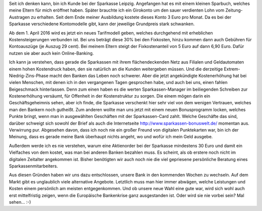 .. title: Tschüss Sparkasse Leipzig
.. slug: tschuess-sparkasse-leipzig
.. date: 2016-02-21 13:23:17 UTC+01:00
.. tags: Banking, Kundenbindung
.. category: Geschäftliches
.. link: 
.. description: 
.. type: text 

Seit ich denken kann, bin ich Kunde bei der Sparkasse Leipzig. Angefangen hat es mit einem kleinen Sparbuch, welches meine Eltern für mich eröffnet haben. Später brauchte ich ein Girokonto um den sauer verdienten Lohn vom Zeitung-Austragen zu erhalten. Seit dem Ende meiner Ausbildung kostete dieses Konto 3 Euro pro Monat. Da es bei der Sparkasse verschiedene Kontomodelle gibt, kann der jeweilige Grundpreis stark schwanken. 

Ab dem 1. April 2016 wird es jetzt ein neues Tarifmodell geben, welches durchgehend mit erheblichen Kostensteigerungen verbunden ist. Bei uns beträgt diese 30% bei den Fixkosten, hinzu kommen dann auch Gebühren für Kontoauszüge (je Auszug 29 cent). Bei meinem Eltern steigt der Fixkostenanteil von 5 Euro auf dann 6,90 Euro. Dafür nutzen sie aber auch kein Online-Banking. 

Ich kann ja verstehen, dass gerade die Sparkassen mit ihrem flächendeckenden Netz aus Filialen und Geldautomaten einem hohen Kostendruck haben, den sie natürlich an die Kunden weitergeben müssen. Und die derzeitige Extrem-Niedrig-Zins-Phase macht den Banken das Leben noch schwerer. Aber die jetzt angekündigte Kostenerhöhung hat bei vielen Menschen, mit denen ich in den vergangenen Tagen gesprochen habe, und auch bei uns, einen fahlen Beigeschmack hinterlassen. Denn zum einen haben es die werten Sparkassen-Manager im beiliegenden Schreiben zur Kostenerhöhung versäumt, für Offenheit in der Kostenstruktur zu sorgen. Die einem mögen darin ein Geschäftsgeheimnis sehen, aber ich finde, die Sparkasse verschenkt hier sehr viel von dem wenigen Vertrauen, welches man den Bankern noch gutheißt. Zum anderen wollte man uns jetzt mit einem neuen Bonusprogramm locken, welches Punkte bringt, wenn man in ausgewählten Geschäften mit der Sparkassen-Card zahlt. Welche Geschäfte das sind, darüber schweigt sich sowohl der Brief als auch die Internetseite http://www.sparkassen-bonuswelt.de/ momentan aus. Verwirrung pur. Abgesehen davon, dass ich noch nie ein großer Freund von digitalen Punktekarten war, bin ich der Meinung, dass es gerade meine Bank überhaupt nichts angeht, wo und wofür ich mein Geld ausgebe. 

Außerdem werde ich es nie verstehen, warum eine Aktienorder bei der Sparkasse mindestens 30 Euro und damit ein Vielfaches von dem kostet, was man bei anderen Banken bezahlen muss. Es scheint, als ob erstere noch nicht im digitalen Zeitalter angekommen ist. Bisher benötigten wir auch noch nie die viel gepriesene persönliche Beratung eines Sparkassenmitarbeiters. 

Aus diesen Gründen haben wir uns dazu entschlossen, unsere Bank in den kommenden Wochen zu wechseln. Auf dem Markt gibt es unglaublich viele alternative Angebote. Letztlich muss man hier immer abwägen, welche Leistungen und Kosten einem persönlich am meisten entgegenkommen. Und ob unsere neue Wahl eine gute war, wird sich wohl auch erst mittelfristig zeigen, wenn die Europäische Bankenkrise ganz ausgestanden ist. Oder wird sie nie vorbei sein? Mal sehen... :-) 
